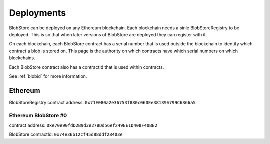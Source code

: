 ###########
Deployments
###########

BlobStore can be deployed on any Ethereum blockchain. Each blockchain needs a sinle BlobStoreRegistry to be deployed. This is so that when later versions of BlobStore are deployed they can register with it.

On each blockchain, each BlobStore contract has a serial number that is used outside the blockchain to identify which contract a blob is stored on. This page is the authority on which contracts have which serial numbers on which blockchains.

Each BlobStore contract also has a contractId that is used within contracts.

See :ref:`blobid` for more information.

Ethereum
========

BlobStoreRegistry contract address: ``0x71E080a2e36753f880c060Ee38139A799C6366a5``

Ethereum BlobStore #0
`````````````````````

contract address: ``0xe70e90fdD2B9d3e27BDd56ef249EE1D408F40BE2``

BlobStore contractId: ``0x74e36b12cf45d88ddf28403e``
